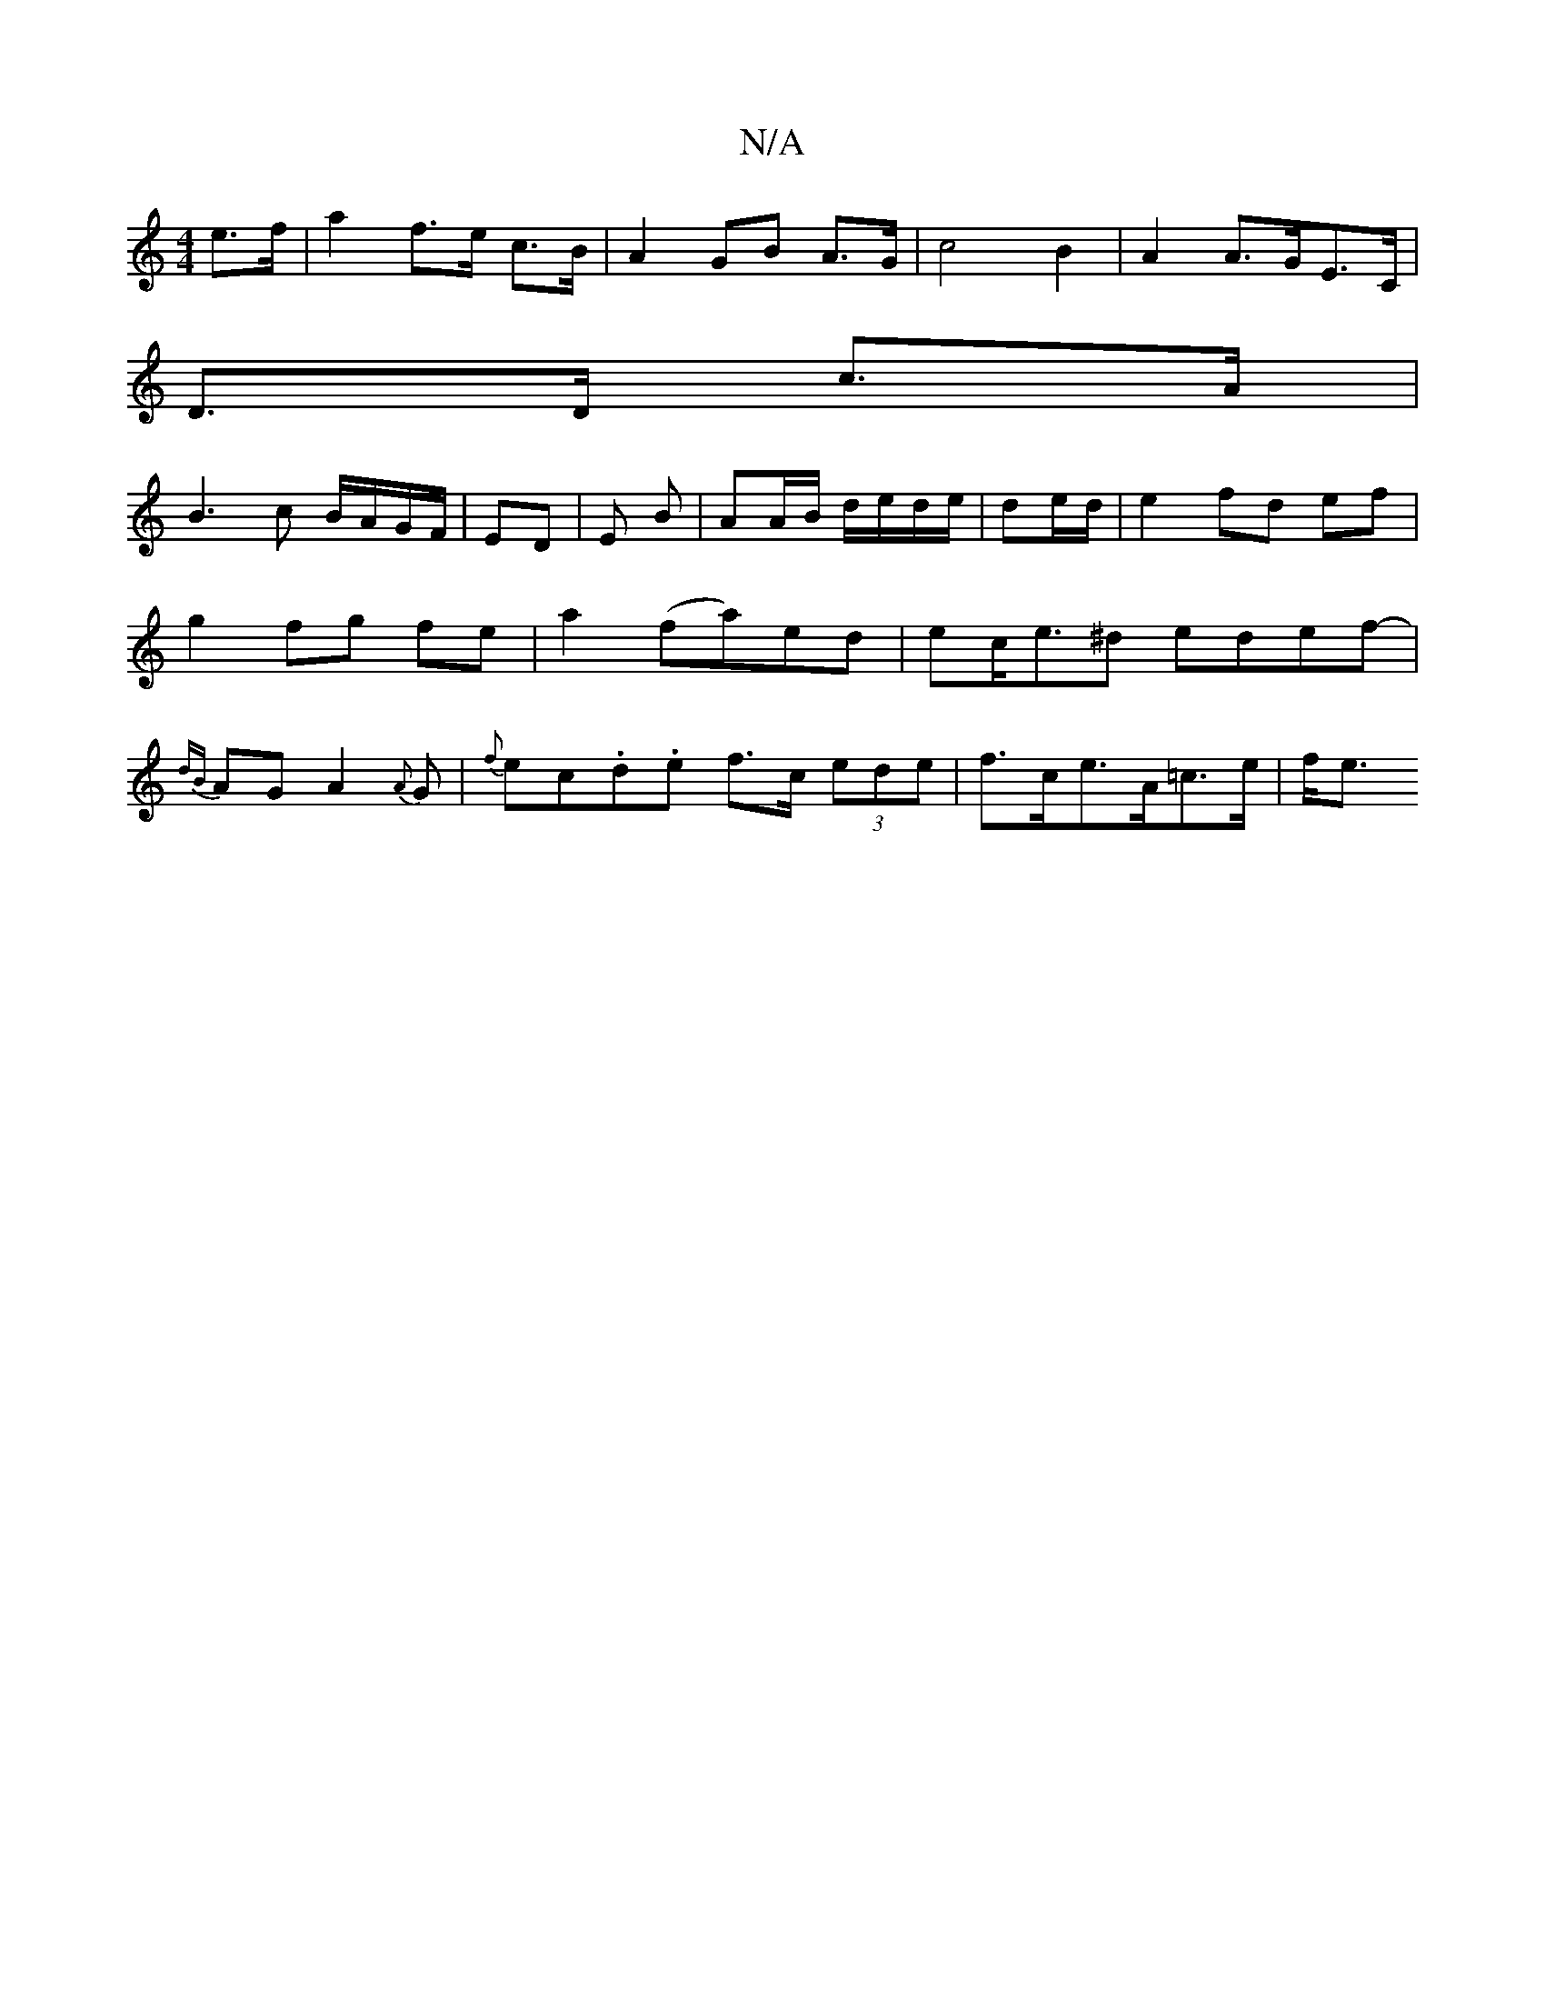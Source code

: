 X:1
T:N/A
M:4/4
R:N/A
K:Cmajor
 e>f | a2 f>e c>B | A2 GB A>G | c4 B2 | A2 A>GE>C |
D>D c>A |
B3c B/A/G/F/|ED | E B | AA/B/ d/e/d/e/|de/d/|e2 fd ef|g2 fg fe|a2 (fa)ed|ec<e^d edef-|{dB}AG A2{A}G |{f}ec.d.e f>c (3ede|f>ce>A=c>e | f<e 